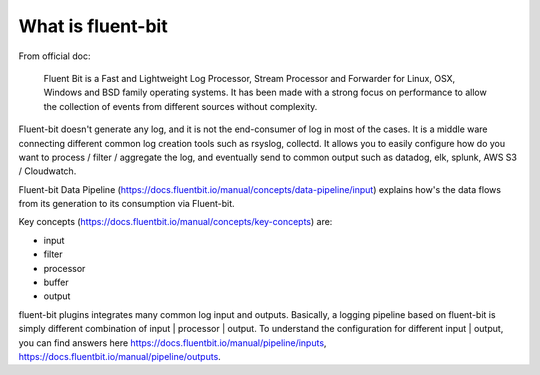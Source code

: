 What is fluent-bit
==============================================================================

From official doc:

    Fluent Bit is a Fast and Lightweight Log Processor, Stream Processor and Forwarder for Linux, OSX, Windows and BSD family operating systems. It has been made with a strong focus on performance to allow the collection of events from different sources without complexity.

Fluent-bit doesn't generate any log, and it is not the end-consumer of log in most of the cases. It is a middle ware connecting different common log creation tools such as rsyslog, collectd. It allows you to easily configure how do you want to process / filter / aggregate the log, and eventually send to common output such as datadog, elk, splunk, AWS S3 / Cloudwatch.

Fluent-bit Data Pipeline (https://docs.fluentbit.io/manual/concepts/data-pipeline/input) explains how's the data flows from its generation to its consumption via Fluent-bit.

Key concepts (https://docs.fluentbit.io/manual/concepts/key-concepts) are:

- input
- filter
- processor
- buffer
- output

fluent-bit plugins integrates many common log input and outputs. Basically, a logging pipeline based on fluent-bit is simply different combination of input | processor | output. To understand the configuration for different input | output, you can find answers here https://docs.fluentbit.io/manual/pipeline/inputs, https://docs.fluentbit.io/manual/pipeline/outputs.

